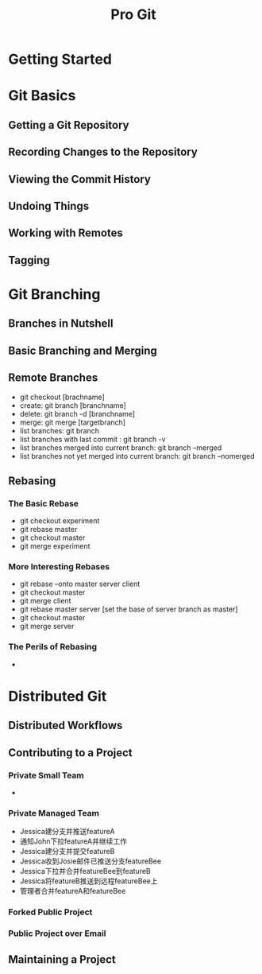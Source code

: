 #+TITLE: Pro Git
* Getting Started

* Git Basics
** Getting a Git Repository
** Recording Changes to the Repository
** Viewing the Commit History
** Undoing Things
** Working with Remotes
** Tagging

* Git Branching
** Branches in Nutshell
** Basic Branching and Merging
** Remote Branches
   - git checkout [brachname]
   - create: git branch [branchname]
   - delete: git branch -d [branchname]
   - merge: git merge [targetbranch]
   - list branches: git branch
   - list branches with last commit : git branch -v
   - list branches merged into current branch: git branch --merged 
   - list branches not yet merged into current branch: git branch --nomerged 
** Rebasing
*** The Basic Rebase
    - git checkout experiment
    - git rebase master
    - git checkout master
    - git merge experiment
*** More Interesting Rebases
    - git rebase --onto master server client
    - git checkout master
    - git merge client
    - git rebase master server [set the base of server branch as master]
    - git checkout master
    - git merge server
*** The Perils of Rebasing
    - 


* Distributed Git

** Distributed Workflows

** Contributing to a Project

*** Private Small Team
    - 

*** Private Managed Team

    - Jessica建分支并推送featureA
    - 通知John下拉featureA并继续工作
    - Jessica建分支并提交featureB
    - Jessica收到Josie邮件已推送分支featureBee
    - Jessica下拉并合并featureBee到featureB
    - Jessica将featureB推送到远程featureBee上
    - 管理者合并featureA和featureBee

*** Forked Public Project

*** Public Project over Email

** Maintaining a Project
